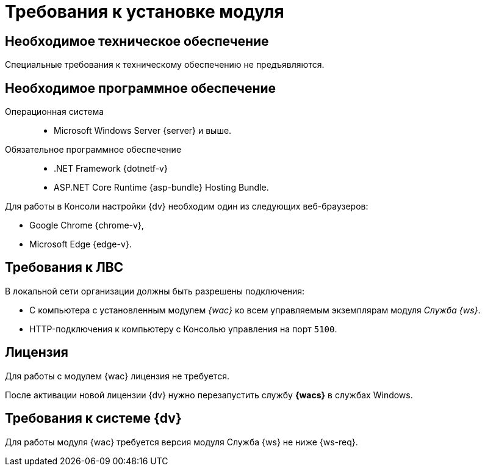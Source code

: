 = Требования к установке модуля

[#hardware]
== Необходимое техническое обеспечение

Специальные требования к техническому обеспечению не предъявляются.

[#software]
== Необходимое программное обеспечение

Операционная система::
* Microsoft Windows Server {server} и выше.

Обязательное программное обеспечение::
* .NET Framework {dotnetf-v}
* ASP.NET Core Runtime {asp-bundle} Hosting Bundle.

Для работы в Консоли настройки {dv} необходим один из следующих веб-браузеров:

* Google Chrome {chrome-v},
* Microsoft Edge {edge-v}.

[#network]
== Требования к ЛВС

.В локальной сети организации должны быть разрешены подключения:
* С компьютера с установленным модулем _{wac}_ ко всем управляемым экземплярам модуля _Служба {ws}_.
* HTTP-подключения к компьютеру с Консолью управления на порт `5100`.

[#license]
== Лицензия

Для работы с модулем {wac} лицензия не требуется.

После активации новой лицензии {dv} нужно перезапустить службу *{wacs}* в службах Windows.

[#docsvision]
== Требования к системе {dv}

Для работы модуля {wac} требуется версия модуля Служба {ws} не ниже {ws-req}.
